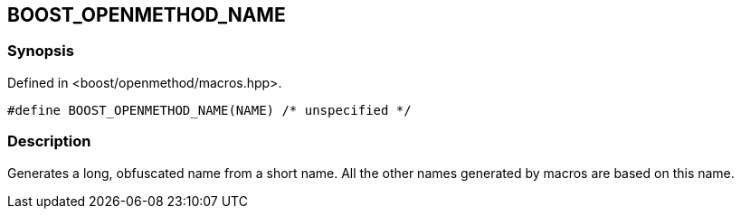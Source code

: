 
[#BOOST_OPENMETHOD_NAME]

## BOOST_OPENMETHOD_NAME

### Synopsis

Defined in <boost/openmethod/macros.hpp>.

```c++
#define BOOST_OPENMETHOD_NAME(NAME) /* unspecified */
```

### Description

Generates a long, obfuscated name from a short name. All the other names
generated by macros are based on this name.
